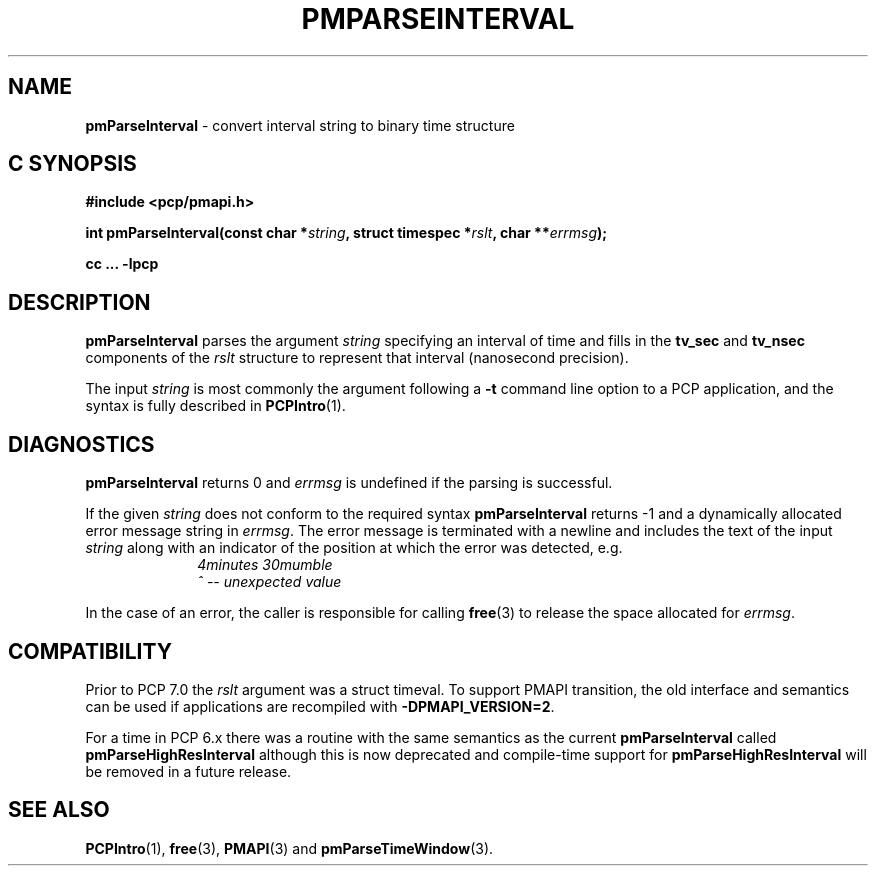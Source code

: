 '\"macro stdmacro
.\"
.\" Copyright (c) 2022 Red Hat.
.\" Copyright (c) 2000-2004 Silicon Graphics, Inc.  All Rights Reserved.
.\"
.\" This program is free software; you can redistribute it and/or modify it
.\" under the terms of the GNU General Public License as published by the
.\" Free Software Foundation; either version 2 of the License, or (at your
.\" option) any later version.
.\"
.\" This program is distributed in the hope that it will be useful, but
.\" WITHOUT ANY WARRANTY; without even the implied warranty of MERCHANTABILITY
.\" or FITNESS FOR A PARTICULAR PURPOSE.  See the GNU General Public License
.\" for more details.
.\"
.\"
.TH PMPARSEINTERVAL 3 "PCP" "Performance Co-Pilot"
.SH NAME
\f3pmParseInterval\f1 \- convert interval string to binary time structure
.SH "C SYNOPSIS"
.ft 3
.ad l
.hy 0
#include <pcp/pmapi.h>
.sp
int pmParseInterval(const char *\fIstring\fP,
'in +\w'int pmParseInterval('u
struct\ timespec\ *\fIrslt\fP,
char\ **\fIerrmsg\fP);
.in
.sp
cc ... \-lpcp
.hy
.ad
.ft 1
.de CR
.ie t \f(CR\\$1\f1\\$2
.el \fI\\$1\f1\\$2
..
.SH DESCRIPTION
.B pmParseInterval
parses the argument
.I string
specifying an interval of time and fills in the
.B tv_sec
and
.B tv_nsec
components of the
.I rslt
structure to represent that interval (nanosecond precision).
.PP
The input
.I string
is most commonly the argument following a
.BR \-t
command line option to a PCP application, and
the syntax is fully described in
.BR PCPIntro (1).
.SH DIAGNOSTICS
.B pmParseInterval
returns 0 and
.I errmsg
is undefined if the parsing is successful.
.PP
If the given
.I string
does not conform to the required syntax
.B pmParseInterval
returns \-1 and a dynamically allocated
error message string in
.IR errmsg .
The error message
is terminated with a newline and
includes the text of the input
.I string
along with an indicator of the position at which the error was detected,
e.g.
.br
.in +1i
.CR "\&4minutes 30mumble"
.br
.CR "\&           ^ -- unexpected value"
.in -1i
.PP
In the case of an error, the caller is responsible for calling
.BR free (3)
to release the space allocated for
.IR errmsg .
.SH COMPATIBILITY
Prior to PCP 7.0 the
.I rslt
argument was a \f(CRstruct timeval\fP.
To support PMAPI transition, the old interface and semantics can be
used if applications are recompiled with
.BR \-DPMAPI_VERSION=2 .
.PP
For a time in PCP 6.x there was a
routine with the same semantics as the current
.B pmParseInterval
called
.B pmParseHighResInterval
although this is now deprecated and compile-time support for
.B pmParseHighResInterval
will be removed in a future release.
.SH SEE ALSO
.BR PCPIntro (1),
.BR free (3),
.BR PMAPI (3)
and
.BR pmParseTimeWindow (3).
